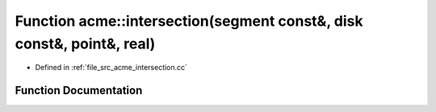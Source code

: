 .. _exhale_function_a00062_1a06a36c944249694415b48f26538c534d:

Function acme::intersection(segment const&, disk const&, point&, real)
======================================================================

- Defined in :ref:`file_src_acme_intersection.cc`


Function Documentation
----------------------


.. doxygenfunction:: acme::intersection(segment const&, disk const&, point&, real)
   :project: doc_cpp
   :project: doc_cpp
   :project: doc_cpp
   :project: doc_cpp
   :project: doc_cpp
   :project: doc_cpp
   :project: doc_cpp
   :project: doc_cpp
   :project: doc_cpp
   :project: doc_cpp
   :project: doc_cpp
   :project: doc_cpp
